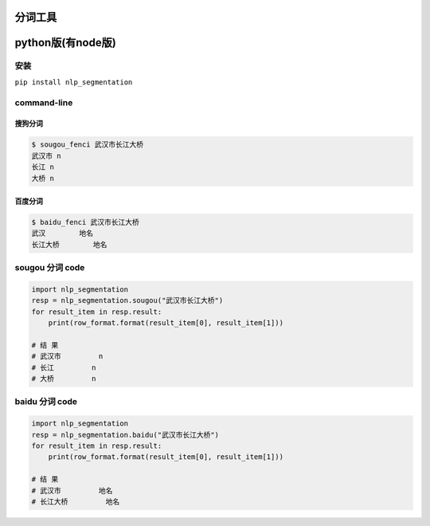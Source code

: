 分词工具
--------

python版(有node版)
------------------

安装
~~~~

``pip install nlp_segmentation``

command-line
~~~~~~~~~~~~

搜狗分词
^^^^^^^^

.. code:: bash

   $ sougou_fenci 武汉市长江大桥
   武汉市 n
   长江 n
   大桥 n

百度分词
^^^^^^^^

.. code:: bash

   $ baidu_fenci 武汉市长江大桥
   武汉        地名
   长江大桥        地名

sougou 分词 code
~~~~~~~~~~~~~~~~

.. code:: python

   import nlp_segmentation
   resp = nlp_segmentation.sougou("武汉市长江大桥")
   for result_item in resp.result:
       print(row_format.format(result_item[0], result_item[1]))

   # 结 果
   # 武汉市         n
   # 长江         n
   # 大桥         n

baidu 分词 code
~~~~~~~~~~~~~~~

.. code:: python

   import nlp_segmentation
   resp = nlp_segmentation.baidu("武汉市长江大桥")
   for result_item in resp.result:
       print(row_format.format(result_item[0], result_item[1]))

   # 结 果
   # 武汉市         地名
   # 长江大桥         地名


